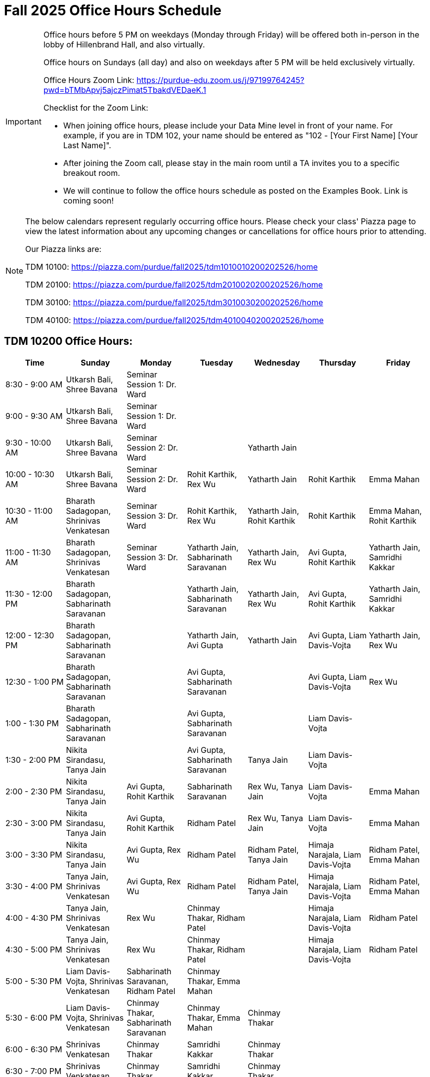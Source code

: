 = Fall 2025 Office Hours Schedule

[IMPORTANT]
====
Office hours before 5 PM on weekdays (Monday through Friday) will be offered both in-person in the lobby of Hillenbrand Hall, and also virtually.

Office hours on Sundays (all day) and also on weekdays after 5 PM will be held exclusively virtually.

Office Hours Zoom Link: https://purdue-edu.zoom.us/j/97199764245?pwd=bTMbApvj5ajczPimat5TbakdVEDaeK.1

Checklist for the Zoom Link:

* When joining office hours, please include your Data Mine level in front of your name. For example, if you are in TDM 102, your name should be entered as "102 - [Your First Name] [Your Last Name]".

* After joining the Zoom call, please stay in the main room until a TA invites you to a specific breakout room.

* We will continue to follow the office hours schedule as posted on the Examples Book. Link is coming soon!
====

[NOTE]
====
The below calendars represent regularly occurring office hours. Please check your class' Piazza page to view the latest information about any upcoming changes or cancellations for office hours prior to attending.

Our Piazza links are:

TDM 10100: https://piazza.com/purdue/fall2025/tdm1010010200202526/home

TDM 20100: https://piazza.com/purdue/fall2025/tdm2010020200202526/home

TDM 30100: https://piazza.com/purdue/fall2025/tdm3010030200202526/home

TDM 40100: https://piazza.com/purdue/fall2025/tdm4010040200202526/home

====

== TDM 10200 Office Hours:

[cols="1,1,1,1,1,1,1", options="header"]
[.small]
|===
| Time | Sunday | Monday | Tuesday | Wednesday | Thursday | Friday

| 8:30 - 9:00 AM | Utkarsh Bali, Shree Bavana | Seminar Session 1: Dr. Ward |  |  |  |
| 9:00 - 9:30 AM | Utkarsh Bali, Shree Bavana | Seminar Session 1: Dr. Ward |  |  |  |
| 9:30 - 10:00 AM | Utkarsh Bali, Shree Bavana | Seminar Session 2: Dr. Ward |  | Yatharth Jain |  |
| 10:00 - 10:30 AM | Utkarsh Bali, Shree Bavana | Seminar Session 2: Dr. Ward | Rohit Karthik, Rex Wu | Yatharth Jain | Rohit Karthik | Emma Mahan
| 10:30 - 11:00 AM | Bharath Sadagopan, Shrinivas Venkatesan | Seminar Session 3: Dr. Ward | Rohit Karthik, Rex Wu | Yatharth Jain, Rohit Karthik | Rohit Karthik | Emma Mahan, Rohit Karthik
| 11:00 - 11:30 AM | Bharath Sadagopan, Shrinivas Venkatesan | Seminar Session 3: Dr. Ward | Yatharth Jain, Sabharinath Saravanan | Yatharth Jain, Rex Wu | Avi Gupta, Rohit Karthik | Yatharth Jain, Samridhi Kakkar
| 11:30 - 12:00 PM | Bharath Sadagopan, Sabharinath Saravanan |  | Yatharth Jain, Sabharinath Saravanan | Yatharth Jain, Rex Wu | Avi Gupta, Rohit Karthik | Yatharth Jain, Samridhi Kakkar
| 12:00 - 12:30 PM | Bharath Sadagopan, Sabharinath Saravanan |  | Yatharth Jain, Avi Gupta | Yatharth Jain | Avi Gupta, Liam Davis-Vojta | Yatharth Jain, Rex Wu
| 12:30 - 1:00 PM | Bharath Sadagopan, Sabharinath Saravanan |  | Avi Gupta, Sabharinath Saravanan |  | Avi Gupta, Liam Davis-Vojta | Rex Wu
| 1:00 - 1:30 PM | Bharath Sadagopan, Sabharinath Saravanan |  | Avi Gupta, Sabharinath Saravanan | | Liam Davis-Vojta |
| 1:30 - 2:00 PM | Nikita Sirandasu, Tanya Jain |  | Avi Gupta, Sabharinath Saravanan | Tanya Jain | Liam Davis-Vojta |
| 2:00 - 2:30 PM | Nikita Sirandasu, Tanya Jain | Avi Gupta, Rohit Karthik | Sabharinath Saravanan | Rex Wu, Tanya Jain | Liam Davis-Vojta | Emma Mahan
| 2:30 - 3:00 PM | Nikita Sirandasu, Tanya Jain | Avi Gupta, Rohit Karthik | Ridham Patel | Rex Wu, Tanya Jain | Liam Davis-Vojta | Emma Mahan
| 3:00 - 3:30 PM | Nikita Sirandasu, Tanya Jain | Avi Gupta, Rex Wu | Ridham Patel | Ridham Patel, Tanya Jain | Himaja Narajala, Liam Davis-Vojta | Ridham Patel, Emma Mahan
| 3:30 - 4:00 PM | Tanya Jain, Shrinivas Venkatesan | Avi Gupta, Rex Wu | Ridham Patel | Ridham Patel, Tanya Jain | Himaja Narajala, Liam Davis-Vojta | Ridham Patel, Emma Mahan
| 4:00 - 4:30 PM | Tanya Jain, Shrinivas Venkatesan | Rex Wu | Chinmay Thakar, Ridham Patel |  | Himaja Narajala, Liam Davis-Vojta | Ridham Patel
| 4:30 - 5:00 PM | Tanya Jain, Shrinivas Venkatesan | Rex Wu | Chinmay Thakar, Ridham Patel |  | Himaja Narajala, Liam Davis-Vojta | Ridham Patel
| 5:00 - 5:30 PM | Liam Davis-Vojta, Shrinivas Venkatesan | Sabharinath Saravanan, Ridham Patel | Chinmay Thakar, Emma Mahan |  |  |
| 5:30 - 6:00 PM | Liam Davis-Vojta, Shrinivas Venkatesan | Chinmay Thakar, Sabharinath Saravanan | Chinmay Thakar, Emma Mahan | Chinmay Thakar |  |
| 6:00 - 6:30 PM | Shrinivas Venkatesan | Chinmay Thakar | Samridhi Kakkar | Chinmay Thakar |  |
| 6:30 - 7:00 PM | Shrinivas Venkatesan | Chinmay Thakar | Samridhi Kakkar | Chinmay Thakar |  |
| 7:00 - 7:30 PM |  | Chinmay Thakar, Rohit Karthik | Samridhi Kakkar | Chinmay Thakar, Samridhi Kakkar |  |
| 7:30 - 8:00 PM |  | Rohit Karthik, Shree Bavana | Himaja Narajala, Samridhi Kakkar | Samridhi Kakkar, Shree Bavana |  |
| 8:00 - 8:30 PM |  | Samridhi Kakkar, Shree Bavana | Himaja Narajala, Sanjhee Gupta | Shree Bavana, Sanjhee Gupta |  |
| 8:30 - 9:00 PM | Bharath Sadagopan | Samridhi Kakkar, Shree Bavana | Himaja Narajala, Sanjhee Gupta | Shree Bavana, Sanjhee Gupta |  |
| 9:00 - 9:30 PM | Bharath Sadagopan, Emma Mahan | Bharath Sadagopan, Nikita Sirandasu | Himaja Narajala, Sanjhee Gupta | Shree Bavana, Sanjhee Gupta |  |
| 9:30 - 10:00 PM | Emma Mahan, Shrinivas Venkatesan | Bharath Sadagopan, Nikita Sirandasu | Nikita Sirandasu, Sanjhee Gupta | Sanjhee Gupta |  |
| 10:00 - 10:30 PM | Emma Mahan, Shrinivas Venkatesan | Bharath Sadagopan, Nikita Sirandasu | Nikita Sirandasu, Sanjhee Gupta | Sanjhee Gupta, Samridhi Kakkar |  |
| 10:30 - 11:00 PM | Emma Mahan, Shrinivas Venkatesan | Bharath Sadagopan, Nikita Sirandasu | Nikita Sirandasu, Sanjhee Gupta | Nikita Sirandasu, Sanjhee Gupta, Samridhi Kakkar |  |
|===


== TDM 20200 Office Hours:

[cols="1,1,1,1,1,1,1", options="header"]
[.small]
|===
| Time | Sunday | Monday | Tuesday | Wednesday | Thursday | Friday

| 8:30 - 9:00 AM |  | Seminar Session 1: Dr. Ward |  |  |  |
| 9:00 - 9:30 AM |  | Seminar Session 1: Dr. Ward |  |  |  |
| 9:30 - 10:00 AM |  | Seminar Session 2: Dr. Ward |  |  |  |
| 10:00 - 10:30 AM |  | Seminar Session 2: Dr. Ward | Michael Hansen |  |  |
| 10:30 - 11:00 AM |  | Seminar Session 3: Dr. Ward | Michael Hansen |  |  |
| 11:00 - 11:30 AM |  | Seminar Session 3: Dr. Ward | Michael Hansen |  |  |
| 11:30 - 12:00 PM | Ruiming Xu |  | Michael Hansen |  |  |
| 12:00 - 12:30 PM | Ruiming Xu |  |  |  |  |
| 12:30 - 1:00 PM | Ruiming Xu |  |  |  |  |
| 1:00 - 1:30 PM | |  |  |  |  |
| 1:30 - 2:00 PM | |  |  |  |  |
| 2:00 - 2:30 PM | Atharv Kharbanda |  |  |  |  |
| 2:30 - 3:00 PM | Atharv Kharbanda | Michael Hansen |  | Michael Hansen |  |
| 3:00 - 3:30 PM | Atharv Kharbanda | Michael Hansen |  | Michael Hansen |  |
| 3:30 - 4:00 PM | Atharv Kharbanda | Michael Hansen |  | Michael Hansen |  |
| 4:00 - 4:30 PM | Atharv Kharbanda | Michael Hansen |  | Michael Hansen |  |
| 4:30 - 5:00 PM | Atharv Kharbanda |  |  |  |  |
| 5:00 - 5:30 PM |  |  |  |  |  |
| 5:30 - 6:00 PM |  |  |  |  |  |
| 6:00 - 6:30 PM | Carl Bravata |  |  |  |  |
| 6:30 - 7:00 PM | Carl Bravata |  |  |  |  |
| 7:00 - 7:30 PM | Carl Bravata |  |  |  |  |
| 7:30 - 8:00 PM | Carl Bravata |  | Ruiming Xu |  |  |
| 8:00 - 8:30 PM | Carl Bravata, Atharv Kharbanda |  | Ruiming Xu |  |  |
| 8:30 - 9:00 PM | Carl Bravata, Atharv Kharbanda |  | Ruiming Xu |  |  |
| 9:00 - 9:30 PM | Carl Bravata, Atharv Kharbanda |  | Ruiming Xu |  |  |
| 9:30 - 10:00 PM | Atharv Kharbanda |  | Ruiming Xu |  |  |
| 10:00 - 10:30 PM | Atharv Kharbanda |  | Ruiming Xu |  |  |
| 10:30 - 11:00 PM | Atharv Kharbanda |  |  |  |  |
|===


== TDM 30200 and 40200 Office Hours:

[cols="1,1,1,1,1,1,1", options="header"]
[.small]
|===
| Time | Sunday | Monday | Tuesday | Wednesday | Thursday | Friday

| 8:30 - 9:00 AM |  | Seminar Session 1: Dr. Ward |  |  |  |
| 9:00 - 9:30 AM |  | Seminar Session 1: Dr. Ward |  |  |  |
| 9:30 - 10:00 AM |  | Seminar Session 2: Dr. Ward |  |  |  |
| 10:00 - 10:30 AM |  | Seminar Session 2: Dr. Ward | Connor Barnsley, Minsoo Oh |  |  |
| 10:30 - 11:00 AM |  | Seminar Session 3: Dr. Ward | Connor Barnsley, Minsoo Oh |  |  |
| 11:00 - 11:30 AM |  | Seminar Session 3: Dr. Ward | Connor Barnsley, Minsoo Oh |  |  |
| 11:30 - 12:00 PM |  |  | Connor Barnsley, Minsoo Oh |  |  |
| 12:00 - 12:30 PM |  |  |  |  |  |
| 12:30 - 1:00 PM |  |  |  |  |  |
| 1:00 - 1:30 PM |  |  |  |  |  |
| 1:30 - 2:00 PM |  |  |  |  |  |
| 2:00 - 2:30 PM |  |  |  |  |  |
| 2:30 - 3:00 PM |  | Minsoo Oh, Connor Barnsley |  | Minsoo Oh, Connor Barnsley |  |
| 3:00 - 3:30 PM |  | Minsoo Oh, Connor Barnsley |  | Minsoo Oh, Connor Barnsley |  |
| 3:30 - 4:00 PM |  | Minsoo Oh, Connor Barnsley |  | Minsoo Oh, Connor Barnsley |  |
| 4:00 - 4:30 PM |  | Minsoo Oh, Connor Barnsley |  | Minsoo Oh, Connor Barnsley |  |
| 4:30 - 5:00 PM |  |  |  |  |  |
| 5:00 - 5:30 PM |  |  |  |  |  |
| 5:30 - 6:00 PM |  |  |  |  |  |
| 6:00 - 6:30 PM |  |  |  |  |  |
| 6:30 - 7:00 PM |  |  |  |  |  |
| 7:00 - 7:30 PM |  |  |  |  |  |
| 7:30 - 8:00 PM |  |  |  |  |  |
| 8:00 - 8:30 PM |  |  |  |  |  |
| 8:30 - 9:00 PM |  |  |  |  |  |
| 9:00 - 9:30 PM |  |  |  |  |  |
| 9:30 - 10:00 PM |  |  |  |  |  |
| 10:00 - 10:30 PM |  |  |  |  |  |
| 10:30 - 11:00 PM |  |  |  |  |  |
|===


== Indianapolis Office Hours (all levels):

All sessions of seminar and office hours will occur in ET 219 (The Data Mine suite).

TA: Bozidar Perovic (bperovic@purdue.edu)

[cols="1,1,1,1,1,1,1", options="header"]
[.small]
|===
| Time | Sunday | Monday | Tuesday | Wednesday | Thursday | Friday

| 8:30 - 9:00 AM |  | Seminar Session 1: Maggie Betz |  |  |  |
| 9:00 - 9:30 AM |  | Seminar Session 1: Maggie Betz |  |  |  |
| 9:30 - 10:00 AM |  | Seminar Session 2: Maggie Betz |  |  |  |
| 10:00 - 10:30 AM |  | Seminar Session 2: Maggie Betz |  |  |  |
| 10:30 - 11:00 AM |  |  | Bozidar Perovic | Bozidar Perovic |  |
| 11:00 - 11:30 AM |  |  | Bozidar Perovic | Bozidar Perovic |  |
| 11:30 - 12:00 PM |  |  | Bozidar Perovic |  |  |
| 12:00 - 12:30 PM |  |  | Bozidar Perovic |  |  |
| 12:30 - 1:00 PM |  |  |  | Bozidar Perovic |  |
| 1:00 - 1:30 PM |  |  |  | Bozidar Perovic |  |
| 1:30 - 2:00 PM |  |  |  |  |  |
| 2:00 - 2:30 PM |  |  |  |  |  |
| 2:30 - 3:00 PM |  |  |  |  |  |
| 3:00 - 3:30 PM |  |  |  |  |  |
| 3:30 - 4:00 PM |  | Seminar Session 3: Maggie Betz |  |  |  |
| 4:00 - 4:30 PM |  | Seminar Session 3: Maggie Betz |  |  |  |
| 4:30 - 5:00 PM |  |  |  |  |  |

|===
